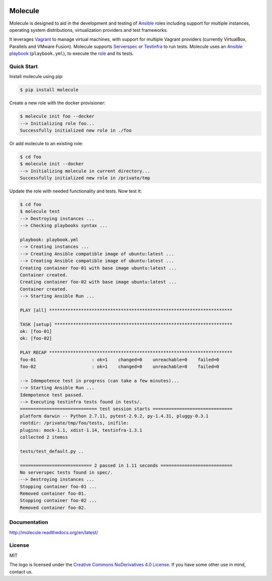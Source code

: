 .. image:: https://cloud.githubusercontent.com/assets/9895/11258895/12a1bb40-8e12-11e5-9adf-9a7aea1ddda9.png
   :alt: Molecule
   :width: 500
   :height: 132
   :align: center

Molecule
========

.. image:: https://badge.fury.io/py/molecule.svg
   :target: https://badge.fury.io/py/molecule
   :alt: PyPI Package

.. image:: https://readthedocs.org/projects/molecule/badge/?version=latest
   :target: https://molecule.readthedocs.org/en/latest/
   :alt: Documentation Status

.. image:: https://travis-ci.org/rgreinho/molecule.svg?branch=master
   :target: https://travis-ci.org/rgreinho/molecule
   :alt: Build Status

.. image:: https://requires.io/github/rgreinho/molecule/requirements.svg?branch=master
   :target: https://requires.io/github/rgreinho/molecule/requirements/?branch=master
   :alt: Requirements Status

Molecule is designed to aid in the development and testing of
`Ansible`_ roles including support for multiple instances,
operating system distributions, virtualization providers and test frameworks.

It leverages `Vagrant`_ to manage virtual machines,
with support for multiple Vagrant providers (currently VirtualBox, Parallels and VMware Fusion).
Molecule supports `Serverspec`_ or `Testinfra`_ to run tests.  Molecule uses an `Ansible`_
`playbook`_ (``playbook.yml``), to execute the `role`_ and its tests.

.. _`Ansible`: https://docs.ansible.com
.. _`Vagrant`: http://docs.vagrantup.com/v2
.. _`Test Kitchen`: http://kitchen.ci
.. _`playbook`: https://docs.ansible.com/ansible/playbooks.html
.. _`role`: http://docs.ansible.com/ansible/playbooks_roles.html
.. _`Serverspec`: http://serverspec.org
.. _`Testinfra`: http://testinfra.readthedocs.org

Quick Start
-----------

Install molecule using pip:

.. code-block:: bash

  $ pip install molecule

Create a new role with the docker provisioner:

.. code-block:: bash

  $ molecule init foo --docker
  --> Initializing role foo...
  Successfully initialized new role in ./foo


Or add molecule to an existing role:

.. code-block:: bash

  $ cd foo
  $ molecule init --docker
  --> Initializing molecule in current directory...
  Successfully initialized new role in /private/tmp

Update the role with needed functionality and tests.  Now test it:

.. code-block:: bash

  $ cd foo
  $ molecule test
  --> Destroying instances ...
  --> Checking playbooks syntax ...

  playbook: playbook.yml
  --> Creating instances ...
  --> Creating Ansible compatible image of ubuntu:latest ...
  --> Creating Ansible compatible image of ubuntu:latest ...
  Creating container foo-01 with base image ubuntu:latest ...
  Container created.
  Creating container foo-02 with base image ubuntu:latest ...
  Container created.
  --> Starting Ansible Run ...

  PLAY [all] *********************************************************************

  TASK [setup] *******************************************************************
  ok: [foo-01]
  ok: [foo-02]

  PLAY RECAP *********************************************************************
  foo-01                     : ok=1    changed=0    unreachable=0    failed=0
  foo-02                     : ok=1    changed=0    unreachable=0    failed=0

  --> Idempotence test in progress (can take a few minutes)...
  --> Starting Ansible Run ...
  Idempotence test passed.
  --> Executing testinfra tests found in tests/.
  ============================= test session starts ==============================
  platform darwin -- Python 2.7.11, pytest-2.9.2, py-1.4.31, pluggy-0.3.1
  rootdir: /private/tmp/foo/tests, inifile:
  plugins: mock-1.1, xdist-1.14, testinfra-1.3.1
  collected 2 itemss

  tests/test_default.py ..

  =========================== 2 passed in 1.11 seconds ===========================
  No serverspec tests found in spec/.
  --> Destroying instances ...
  Stopping container foo-01 ...
  Removed container foo-01.
  Stopping container foo-02 ...
  Removed container foo-02.

Documentation
-------------

http://molecule.readthedocs.org/en/latest/

License
-------

MIT

The logo is licensed under the `Creative Commons NoDerivatives 4.0 License`_.  If you have some other use in mind, contact us.

.. _`Creative Commons NoDerivatives 4.0 License`: https://creativecommons.org/licenses/by-nd/4.0/
